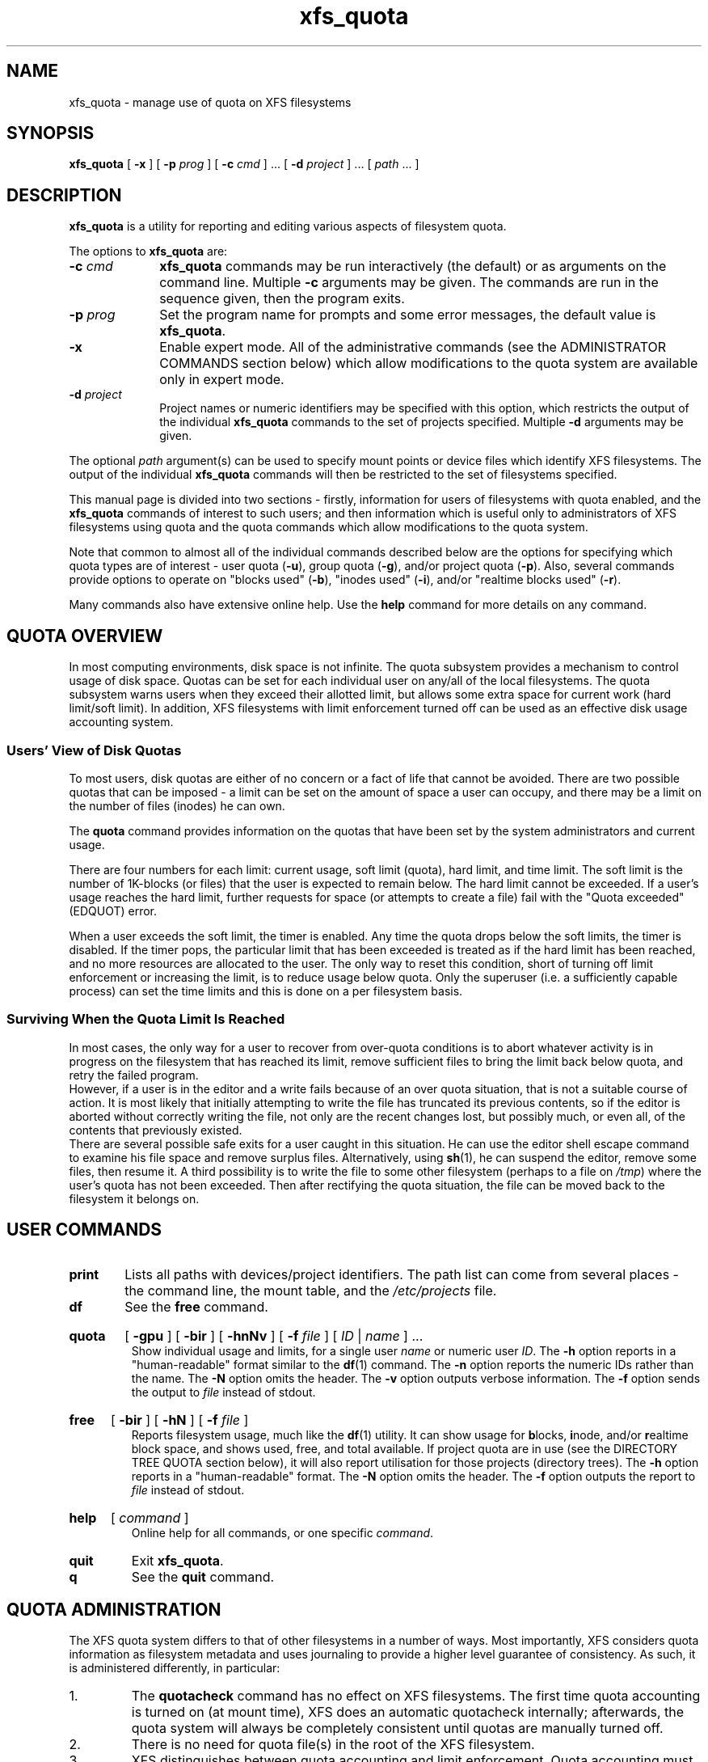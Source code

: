 .TH xfs_quota 8
.SH NAME
xfs_quota \- manage use of quota on XFS filesystems
.SH SYNOPSIS
.B xfs_quota
[
.B \-x
] [
.B \-p
.I prog
] [
.B \-c
.I cmd
] ... [
.B \-d
.I project
] ... [
.IR path " ... ]"
.SH DESCRIPTION
.B xfs_quota
is a utility for reporting and editing various aspects of filesystem quota.
.PP
The options to
.B xfs_quota
are:
.TP 1.0i
.BI \-c " cmd"
.B xfs_quota
commands may be run interactively (the default) or as arguments on
the command line. Multiple
.B \-c
arguments may be given.
The commands are run in the sequence given, then the program exits.
.TP
.BI \-p " prog"
Set the program name for prompts and some error messages,
the default value is
.BR xfs_quota .
.TP
.B \-x
Enable expert mode.
All of the administrative commands (see the ADMINISTRATOR COMMANDS
section below) which allow modifications to the quota system are
available only in expert mode.
.TP
.BI \-d " project"
Project names or numeric identifiers may be specified with this option,
which restricts the output of the individual
.B xfs_quota
commands to the set of projects specified. Multiple
.B \-d
arguments may be given.
.PP
The optional
.I path
argument(s) can be used to specify mount points or device files
which identify XFS filesystems. The output of the individual
.B xfs_quota
commands will then be restricted to the set of filesystems specified.
.PP
This manual page is divided into two sections \- firstly,
information for users of filesystems with quota enabled, and the
.B xfs_quota
commands of interest to such users; and then information which is
useful only to administrators of XFS filesystems using quota and the
quota commands which allow modifications to the quota system.
.PP
Note that common to almost all of the individual commands described
below are the options for specifying which quota types are of interest
\- user quota
.RB ( \-u ),
group quota
.RB ( \-g ),
and/or project quota
.RB ( \-p ).
Also, several commands provide options to operate on "blocks used"
.RB ( \-b ),
"inodes used"
.RB ( \-i ),
and/or "realtime blocks used"
.RB ( \-r ).
.PP
Many commands also have extensive online help. Use the
.B help
command for more details on any command.
.SH QUOTA OVERVIEW
.PP
In most computing environments, disk space is not infinite.
The quota subsystem provides a mechanism to control usage of disk space.
Quotas can be set for each individual user on any/all of the local
filesystems.
The quota subsystem warns users when they exceed their allotted limit,
but allows some extra space for current work (hard limit/soft limit).
In addition, XFS filesystems with limit enforcement turned off can be
used as an effective disk usage accounting system.
.SS Users' View of Disk Quotas
To most users, disk quotas are either of no concern or a fact of life
that cannot be avoided.
There are two possible quotas that can be imposed \- a limit can be set
on the amount of space a user can occupy, and there may be a limit on
the number of files (inodes) he can own.
.PP
The
.B quota
command provides information on the quotas that have been
set by the system administrators and current usage.
.PP
There are four numbers for each limit:  current usage, soft limit
(quota), hard limit, and time limit.
The soft limit is the number of 1K-blocks (or files) that the user is
expected to remain below.
The hard limit cannot be exceeded.
If a user's usage reaches the hard limit, further requests for space
(or attempts to create a file) fail with the "Quota exceeded" (EDQUOT)
error.
.PP
When a user exceeds the soft limit, the timer is enabled.
Any time the quota drops below the soft limits, the timer is disabled.
If the timer pops, the particular limit that has been exceeded is treated
as if the hard limit has been reached, and no more resources are allocated
to the user.
The only way to reset this condition, short of turning off limit
enforcement or increasing the limit, is to reduce usage below quota.
Only the superuser (i.e. a sufficiently capable process) can set the
time limits and this is done on a per filesystem basis.
.SS Surviving When the Quota Limit Is Reached
In most cases, the only way for a user to recover from over-quota
conditions is to abort whatever activity is in progress on the filesystem
that has reached its limit, remove sufficient files to bring the limit
back below quota, and retry the failed program.
.br
However, if a user is in the editor and a write fails because of an over
quota situation, that is not a suitable course of action.
It is most likely that initially attempting to write the file has truncated
its previous contents, so if the editor is aborted without correctly writing
the file, not only are the recent changes lost, but possibly much, or even
all, of the contents that previously existed.
.br
There are several possible safe exits for a user caught in this situation.
He can use the editor shell escape command to examine his file space
and remove surplus files.  Alternatively, using
.BR sh (1),
he can suspend
the editor, remove some files, then resume it.
A third possibility is to write the file to some other filesystem (perhaps
to a file on
.IR /tmp )
where the user's quota has not been exceeded.
Then after rectifying the quota situation, the file can be moved back to the
filesystem it belongs on.
.SH USER COMMANDS
.TP
.B print
Lists all paths with devices/project identifiers.
The path list can come from several places \- the command line,
the mount table, and the
.I /etc/projects
file.
.TP
.B df
See the
.B free
command.
.HP
.B quota
[
.B \-gpu
] [
.B \-bir
] [
.B \-hnNv
] [
.B \-f
.I file
] [
.I ID
|
.I name
] ...
.br
Show individual usage and limits, for a single user
.I name
or numeric user
.IR ID .
The
.B \-h
option reports in a "human-readable" format similar to the
.BR df (1)
command. The
.B \-n
option reports the numeric IDs rather than the name. The
.B \-N
option omits the header. The
.B \-v
option outputs verbose information. The
.B \-f
option sends the output to
.I file
instead of stdout.
.HP
.B
free
[
.B \-bir
] [
.B \-hN
] [
.B \-f
.I file
]
.br
Reports filesystem usage, much like the
.BR df (1)
utility.
It can show usage for
.BR b locks,
.BR i node,
and/or
.BR r ealtime
block space, and shows used, free, and total available.
If project quota are in use (see the DIRECTORY TREE QUOTA section below),
it will also report utilisation for those projects (directory trees). The
.B \-h
option reports in a "human-readable" format. The
.B \-N
option omits the header. The
.B \-f
option outputs the report to
.I file
instead of stdout.
.HP
.B help
[
.I command
]
.br
Online help for all commands, or one specific
.IR command .
.TP
.B quit
Exit
.BR xfs_quota .
.TP
.B q
See the
.B quit
command.
.SH QUOTA ADMINISTRATION
The XFS quota system differs to that of other filesystems
in a number of ways.
Most importantly, XFS considers quota information as
filesystem metadata and uses journaling to provide a higher level
guarantee of consistency.
As such, it is administered differently, in particular:
.IP 1.
The
.B quotacheck
command has no effect on XFS filesystems.
The first time quota accounting is turned on (at mount time), XFS does
an automatic quotacheck internally; afterwards, the quota system will
always be completely consistent until quotas are manually turned off.
.IP 2.
There is no need for quota file(s) in the root of the XFS filesystem.
.IP 3.
XFS distinguishes between quota accounting and limit enforcement.
Quota accounting must be turned on at the time of mounting the XFS
filesystem.
However, it is possible to turn on/off limit enforcement any time
quota accounting is turned on.
The "quota" option to the
.B mount
command turns on both (user) quota accounting and enforcement.
The "uqnoenforce" option must be used to turn on user accounting with
limit enforcement disabled.
.IP 4.
Turning on quotas on the root filesystem is slightly different from
the above.
For IRIX XFS, refer to
.BR quotaon (1M).
For Linux XFS, the quota mount flags must be passed in with the
"rootflags=" boot parameter.
.IP 5.
It is useful to use the
.B state
to monitor the XFS quota subsystem
at various stages \- it can be used to see if quotas are turned on,
and also to monitor the space occupied by the quota system itself..
.IP 6.
There is a mechanism built into
.B xfsdump
that allows quota limit information to be backed up for later
restoration, should the need arise.
.IP 7.
Quota limits cannot be set before turning on quotas on.
.IP 8.
XFS filesystems keep quota accounting on the superuser (user ID zero),
and the tool will display the superuser's usage information.
However, limits are never enforced on the superuser (nor are they
enforced for group and project ID zero).
.IP 9.
XFS filesystems perform quota accounting whether the user has quota
limits or not.
.IP 10.
XFS supports the notion of project quota, which can be used to
implement a form of directory tree quota (i.e. to restrict a
directory tree to only being able to use up a component of the
filesystems available space; or simply to keep track of the
amount of space used, or number of inodes, within the tree).
.SH ADMINISTRATOR COMMANDS
.HP
.B path
[
.I N
]
.br
Lists all paths with devices/project identifiers or set the current
path to the
.IR N th
list entry (the current path is used by many
of the commands described here, it identifies the filesystem toward
which a command is directed).
The patch list can come from several places \- the command line,
the mount table, and the
.I /etc/projects
file.
.HP
.B report
[
.B \-gpu
] [
.B \-bir
] [
.B \-ahntLNU
] [
.B \-f
.I file
]
.br
Report filesystem quota information.
This reports all quota usage for a filesystem, for the specified
quota type
.RB ( u / g / p
and/or
.BR b locks/ i nodes/ r ealtime).
It reports blocks in 1KB units by default. The
.B \-h
option reports in a "human-readable" format similar to the
.BR df (1)
command. The
.B \-f
option outputs the report to
.I file
instead of stdout. The
.B \-a
option reports on all filesystems. The
.B \-n
option outputs the numeric ID instead of the name. The
.B \-L
and
.B \-U
options specify lower and upper ID bounds to report on. The
.B \-N
option reports information without the header line. The
.B \-t
option performs a terse report.
.HP
.B
state
[
.B \-gpu
] [
.B \-av
] [
.B \-f
.I file
]
.br
Report overall quota state information.
This reports on the state of quota accounting, quota enforcement,
and the number of extents being used by quota metadata within the
filesystem. The
.B \-f
option outputs state information to
.I file
instead of stdout. The
.B \-a
option reports state on all filesystems and not just the current path.
.HP
.B
limit
[
.B \-gpu
]
.BI bsoft= N
|
.BI bhard= N
|
.BI isoft= N
|
.BI ihard= N
|
.BI rtbsoft= N
|
.BI rtbhard= N
.B \-d
|
.I id
|
.I name
.br
Set quota block limits (bhard/bsoft), inode count limits (ihard/isoft)
and/or realtime block limits (rtbhard/rtbsoft). The
.B \-d
option (defaults) can be used to set the default value
that will be used, otherwise a specific
.BR u ser/ g roup/ p roject
.I name
or numeric
.IR id entifier
must be specified.
.HP
.B timer
[
.B \-gpu
] [
.B \-bir
]
.I value
.br
Allows the quota enforcement timeout (i.e. the amount of time allowed
to pass before the soft limits are enforced as the hard limits) to
be modified. The current timeout setting can be displayed using the
.B state
command. The value argument is a number of seconds, but units of
\&'minutes', 'hours', 'days', and 'weeks' are also understood
(as are their abbreviations 'm', 'h', 'd', and 'w').
.HP
.B warn
[
.B \-gpu
] [
.B \-bir
]
.I value
.B -d
|
.I id
|
.I name
.br
Allows the quota warnings limit (i.e. the number of times a warning
will be send to someone over quota) to be viewed and modified. The
.B \-d
option (defaults) can be used to set the default time
that will be used, otherwise a specific
.BR u ser/ g roup/ p roject
.I name
or numeric
.IR id entifier
must be specified.
.B NOTE: this feature is not currently implemented.
.TP
.BR enable " [ " \-gpu " ] [ " \-v " ]"
Switches on quota enforcement for the filesystem identified by the
current path.
This requires the filesystem to have been mounted with quota enabled,
and for accounting to be currently active. The
.B \-v
option (verbose) displays the state after the operation has completed.
.TP
.BR disable " [ " \-gpu " ] [ " \-v " ]"
Disables quota enforcement, while leaving quota accounting active. The
.B \-v
option (verbose) displays the state after the operation has completed.
.TP
.BR off " [ " \-gpu " ] [ " \-v " ]"
Permanently switches quota off for the filesystem identified by the
current path.
Quota can only be switched back on subsequently by unmounting and
then mounting again.
.TP
.BR remove " [ " \-gpu " ] [ " \-v " ]"
Remove any space allocated to quota metadata from the filesystem
identified by the current path.
Quota must not be enabled on the filesystem, else this operation will
report an error.
.HP
.B
dump
[
.B \-gpu
] [
.B \-f
.I file
]
.br
Dump out quota limit information for backup utilities, either to
standard output (default) or to a
.IR file .
This is only the limits, not the usage information, of course.
.HP
.B restore
[
.B \-gpu
] [
.B \-f
.I file
]
.br
Restore quota limits from a backup
.IR file .
The file must be in the format produced by the
.B dump
command.
.HP
.B
quot
[
.B \-gpu
] [
.B \-bir
] [
.B \-acnv
] [
.B \-f
.I file
]
.br
Summarize filesystem ownership, by user, group or project.
This command uses a special XFS "bulkstat" interface to quickly scan
an entire filesystem and report usage information.
This command can be used even when filesystem quota are not enabled,
as it is a full-filesystem scan (it may also take a long time...). The
.B \-a
option displays information on all filesystems. The
.B \-c
option displays a histogram instead of a report. The
.B \-n
option displays numeric IDs rather than names. The
.B \-v
option displays verbose information. The
.B \-f
option send the output to
.I file
instead of stdout.
.HP
.B project
[
.B \-cCs
[
.B \-d
.I depth
]
[
.B \-p
.I path
]
.I id
|
.I name
]
.br
Without arguments, this command lists known project names and identifiers
(based on entries in the
.I /etc/projects
and
.I /etc/projid
files). The
.BR \-c ,
.BR \-C ,
and
.B \-s
options allow the directory tree quota mechanism to be maintained.
.BR \-d
allows to limit recursion level when processing project directories
and
.BR \-p
allows to specify project paths at command line ( instead of
.I /etc/projects
). All options are discussed in detail below.
.SH DIRECTORY TREE QUOTA
The project quota mechanism in XFS can be used to implement a form of
directory tree quota, where a specified directory and all of the files
and subdirectories below it (i.e. a tree) can be restricted to using
a subset of the available space in the filesystem.
.PP
A managed tree must be setup initially using the
.B \-s
option to the
.B project
command. The specified project name or identifier is matched to one
or more trees defined in
.IR /etc/projects ,
and these trees are then recursively descended
to mark the affected inodes as being part of that tree.
This process sets an inode flag and the project identifier on every file
in the affected tree.
Once this has been done, new files created in the tree will automatically
be accounted to the tree based on their project identifier.
An attempt to create a hard link to a file in the tree will only succeed
if the project identifier matches the project identifier for the tree.
The
.B xfs_io
utility can be used to set the project ID for an arbitrary file, but this
can only be done by a privileged user.
.PP
A previously setup tree can be cleared from project quota control through
use of the
.B project \-C
option, which will recursively descend
the tree, clearing the affected inodes from project quota control.
.PP
Finally, the
.B project \-c
option can be used to check whether a
tree is setup, it reports nothing if the tree is correct, otherwise it
reports the paths of inodes which do not have the project ID of the rest
of the tree, or if the inode flag is not set.
.PP
Option
.B \-d
can be used to limit recursion level (\-1 is infinite, 0 is top level only,
1 is first level ... ).
Option
.B \-p
adds posibility to specify project paths in command line without a need
for
.I /etc/projects
to exist. Note that if projects file exists then it is also used.

.SH EXAMPLES
Enabling quota enforcement on an XFS filesystem (restrict a user
to a set amount of space).
.nf
.sp
.in +5
# mount \-o uquota /dev/xvm/home /home
# xfs_quota \-x \-c 'limit bsoft=500m bhard=550m tanya' /home
# xfs_quota \-x \-c report /home
.in -5
.fi
.PP
Enabling project quota on an XFS filesystem (restrict files in
log file directories to only using 1 gigabyte of space).
.nf
.sp
.in +5
# mount \-o prjquota /dev/xvm/var /var
# echo 42:/var/log >> /etc/projects
# echo logfiles:42 >> /etc/projid
# xfs_quota \-x \-c 'project \-s logfiles' /var
# xfs_quota \-x \-c 'limit \-p bhard=1g logfiles' /var
.in -5
.fi
.PP
Same as above without a need for configuration files.
.nf
.sp
.in +5
# rm \-f /etc/projects /etc/projid
# mount \-o prjquota /dev/xvm/var /var
# xfs_quota \-x \-c 'project \-s \-p /var/log 42' /var
# xfs_quota \-x \-c 'limit \-p bhard=1g 42' /var
.in -5
.fi
.SH CAVEATS
XFS implements delayed allocation (aka. allocate-on-flush) and this
has implications for the quota subsystem.
Since quota accounting can only be done when blocks are actually
allocated, it is possible to issue (buffered) writes into a file
and not see the usage immediately updated.
Only when the data is actually written out, either via one of the
kernels flushing mechanisms, or via a manual
.BR sync (2),
will the usage reported reflect what has actually been written.
.PP
In addition, the XFS allocation mechanism will always reserve the
maximum amount of space required before proceeding with an allocation.
If insufficient space for this reservation is available, due to the
block quota limit being reached for example, this may result in the
allocation failing even though there is sufficient space.
Quota enforcement can thus sometimes happen in situations where the
user is under quota and the end result of some operation would still
have left the user under quota had the operation been allowed to run
its course.
This additional overhead is typically in the range of tens of blocks.
.PP
Both of these properties are unavoidable side effects of the way XFS
operates, so should be kept in mind when assigning block limits.
.SH BUGS
Quota support for filesystems with realtime subvolumes is not yet
implemented, nor is the quota warning mechanism (the Linux
.BR warnquota (8)
tool can be used to provide similar functionality on that platform).
.SH FILES
.PD 0
.TP 20
.I /etc/projects
Mapping of numeric project identifiers to directories trees.
.TP
.I /etc/projid
Mapping of numeric project identifiers to project names.
.PD
.SH IRIX SEE ALSO
.BR quotaon (1M),
.BR xfs (4).

.SH LINUX SEE ALSO
.BR warnquota (8),
.BR xfs (5).

.SH SEE ALSO
.BR df (1),
.BR mount (1),
.BR sync (2),
.BR projid (5),
.BR projects (5).
